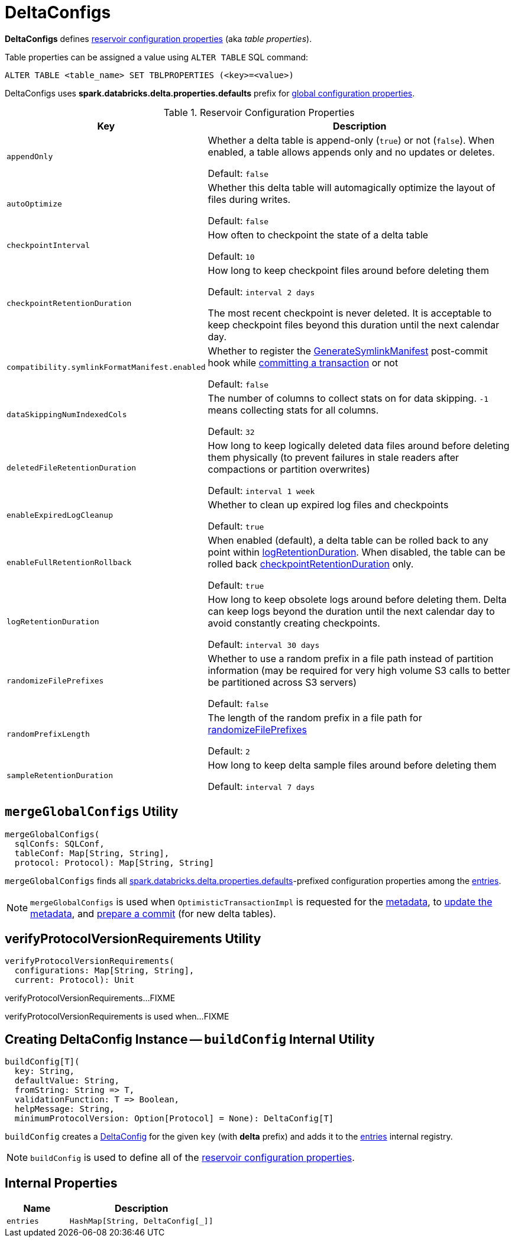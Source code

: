 = DeltaConfigs

*DeltaConfigs* defines <<configuration-properties, reservoir configuration properties>> (aka _table properties_).

Table properties can be assigned a value using `ALTER TABLE` SQL command:

```
ALTER TABLE <table_name> SET TBLPROPERTIES (<key>=<value>)
```

[[sqlConfPrefix]][[spark.databricks.delta.properties.defaults]]
DeltaConfigs uses *spark.databricks.delta.properties.defaults* prefix for <<mergeGlobalConfigs, global configuration properties>>.

[[configuration-properties]]
.Reservoir Configuration Properties
[cols="30m,70",options="header",width="100%"]
|===
| Key
| Description

| appendOnly
a| [[appendOnly]][[IS_APPEND_ONLY]] Whether a delta table is append-only (`true`) or not (`false`). When enabled, a table allows appends only and no updates or deletes.

Default: `false`

| autoOptimize
a| [[autoOptimize]][[AUTO_OPTIMIZE]] Whether this delta table will automagically optimize the layout of files during writes.

Default: `false`

| checkpointInterval
a| [[checkpointInterval]][[CHECKPOINT_INTERVAL]] How often to checkpoint the state of a delta table

Default: `10`

| checkpointRetentionDuration
a| [[checkpointRetentionDuration]][[CHECKPOINT_RETENTION_DURATION]] How long to keep checkpoint files around before deleting them

Default: `interval 2 days`

The most recent checkpoint is never deleted. It is acceptable to keep checkpoint files beyond this duration until the next calendar day.

| compatibility.symlinkFormatManifest.enabled
a| [[compatibility.symlinkFormatManifest]][[SYMLINK_FORMAT_MANIFEST_ENABLED]] Whether to register the <<GenerateSymlinkManifest.adoc#, GenerateSymlinkManifest>> post-commit hook while <<OptimisticTransactionImpl.adoc#commit, committing a transaction>> or not

Default: `false`

| dataSkippingNumIndexedCols
a| [[dataSkippingNumIndexedCols]][[DATA_SKIPPING_NUM_INDEXED_COLS]] The number of columns to collect stats on for data skipping. `-1` means collecting stats for all columns.

Default: `32`

| deletedFileRetentionDuration
a| [[deletedFileRetentionDuration]][[TOMBSTONE_RETENTION]] How long to keep logically deleted data files around before deleting them physically (to prevent failures in stale readers after compactions or partition overwrites)

Default: `interval 1 week`

| enableExpiredLogCleanup
a| [[enableExpiredLogCleanup]][[ENABLE_EXPIRED_LOG_CLEANUP]] Whether to clean up expired log files and checkpoints

Default: `true`

| enableFullRetentionRollback
a| [[enableFullRetentionRollback]][[ENABLE_FULL_RETENTION_ROLLBACK]] When enabled (default), a delta table can be rolled back to any point within <<LOG_RETENTION, logRetentionDuration>>. When disabled, the table can be rolled back <<CHECKPOINT_RETENTION_DURATION, checkpointRetentionDuration>> only.

Default: `true`

| logRetentionDuration
a| [[logRetentionDuration]][[LOG_RETENTION]] How long to keep obsolete logs around before deleting them. Delta can keep logs beyond the duration until the next calendar day to avoid constantly creating checkpoints.

Default: `interval 30 days`

| randomizeFilePrefixes
a| [[randomizeFilePrefixes]][[RANDOMIZE_FILE_PREFIXES]] Whether to use a random prefix in a file path instead of partition information (may be required for very high volume S3 calls to better be partitioned across S3 servers)

Default: `false`

| randomPrefixLength
a| [[randomPrefixLength]][[RANDOM_PREFIX_LENGTH]] The length of the random prefix in a file path for <<RANDOMIZE_FILE_PREFIXES, randomizeFilePrefixes>>

Default: `2`

| sampleRetentionDuration
a| [[sampleRetentionDuration]][[SAMPLE_RETENTION]] How long to keep delta sample files around before deleting them

Default: `interval 7 days`

|===

== [[mergeGlobalConfigs]] `mergeGlobalConfigs` Utility

[source, scala]
----
mergeGlobalConfigs(
  sqlConfs: SQLConf,
  tableConf: Map[String, String],
  protocol: Protocol): Map[String, String]
----

`mergeGlobalConfigs` finds all <<sqlConfPrefix, spark.databricks.delta.properties.defaults>>-prefixed configuration properties among the <<entries, entries>>.

NOTE: `mergeGlobalConfigs` is used when `OptimisticTransactionImpl` is requested for the xref:OptimisticTransactionImpl.adoc#snapshotMetadata[metadata], to xref:OptimisticTransactionImpl.adoc#updateMetadata[update the metadata], and xref:OptimisticTransactionImpl.adoc#prepareCommit[prepare a commit] (for new delta tables).

== [[verifyProtocolVersionRequirements]] verifyProtocolVersionRequirements Utility

[source, scala]
----
verifyProtocolVersionRequirements(
  configurations: Map[String, String],
  current: Protocol): Unit
----

verifyProtocolVersionRequirements...FIXME

verifyProtocolVersionRequirements is used when...FIXME

== [[buildConfig]] Creating DeltaConfig Instance -- `buildConfig` Internal Utility

[source, scala]
----
buildConfig[T](
  key: String,
  defaultValue: String,
  fromString: String => T,
  validationFunction: T => Boolean,
  helpMessage: String,
  minimumProtocolVersion: Option[Protocol] = None): DeltaConfig[T]
----

`buildConfig` creates a xref:DeltaConfig.adoc[DeltaConfig] for the given `key` (with *delta* prefix) and adds it to the <<entries, entries>> internal registry.

NOTE: `buildConfig` is used to define all of the <<configuration-properties, reservoir configuration properties>>.

== [[internal-properties]] Internal Properties

[cols="30m,70",options="header",width="100%"]
|===
| Name
| Description

| entries
a| [[entries]]

[source, scala]
----
HashMap[String, DeltaConfig[_]]
----

|===
